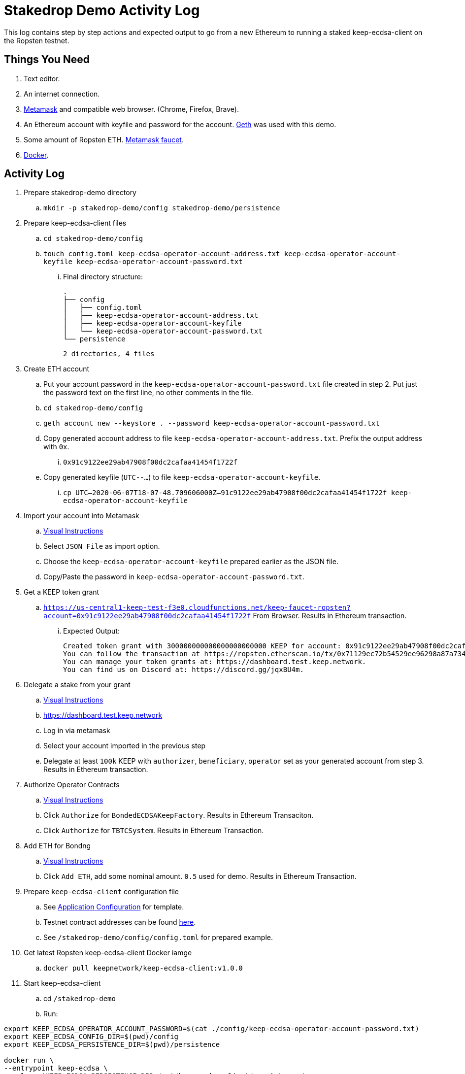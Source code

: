 # Stakedrop Demo Activity Log

This log contains step by step actions and expected output to go from a new Ethereum to running a
staked keep-ecdsa-client on the Ropsten testnet.


## Things You Need

. Text editor.
. An internet connection.
. https://metamask.io/[Metamask] and compatible web browser. (Chrome, Firefox, Brave).
. An Ethereum account with keyfile and password for the account. https://geth.ethereum.org/docs/install-and-build/installing-geth[Geth] was used with this demo.
. Some amount of Ropsten ETH.  https://faucet.metamask.io/[Metamask faucet].
. https://docs.docker.com/get-docker/[Docker].


## Activity Log

. Prepare stakedrop-demo directory
  .. `mkdir -p stakedrop-demo/config stakedrop-demo/persistence`

. Prepare keep-ecdsa-client files
  .. `cd stakedrop-demo/config`
  .. `touch config.toml keep-ecdsa-operator-account-address.txt keep-ecdsa-operator-account-keyfile keep-ecdsa-operator-account-password.txt`
  ... Final directory structure:
    
    
    .
    ├── config
    │   ├── config.toml
    │   ├── keep-ecdsa-operator-account-address.txt
    │   ├── keep-ecdsa-operator-account-keyfile
    │   └── keep-ecdsa-operator-account-password.txt
    └── persistence

    2 directories, 4 files
    

. Create ETH account
  .. Put your account password in the `keep-ecdsa-operator-account-password.txt` file created in step 2.   Put just the password text on the first line, no other comments in  the file.
  .. `cd stakedrop-demo/config`
  .. `geth account new --keystore . --password keep-ecdsa-operator-account-password.txt`
  .. Copy generated account address to file `keep-ecdsa-operator-account-address.txt`.  Prefix the output address with `0x`.
  ... `0x91c9122ee29ab47908f00dc2cafaa41454f1722f`
  
  .. Copy generated keyfile (`UTC--...`) to file `keep-ecdsa-operator-account-keyfile`. 
  ... `cp UTC--2020-06-07T18-07-48.709606000Z--91c9122ee29ab47908f00dc2cafaa41454f1722f keep-ecdsa-operator-account-keyfile`

. Import your account into Metamask
  .. https://metamask.zendesk.com/hc/en-us/articles/360015489331-Importing-an-Account[ Visual Instructions]
  .. Select `JSON File` as import option.
  .. Choose the `keep-ecdsa-operator-account-keyfile` prepared earlier as the JSON file.
  .. Copy/Paste the password in `keep-ecdsa-operator-account-password.txt`.

. Get a KEEP token grant
.. `https://us-central1-keep-test-f3e0.cloudfunctions.net/keep-faucet-ropsten?account=0x91c9122ee29ab47908f00dc2cafaa41454f1722f` From Browser.  Results in Ethereum transaction.
... Expected Output:
    
    Created token grant with 300000000000000000000000 KEEP for account: 0x91c9122ee29ab47908f00dc2cafaa41454f1722f
    You can follow the transaction at https://ropsten.etherscan.io/tx/0x71129ec72b54529ee96298a87a734df3275baf92b918d6d48b6b8394ef2addc7
    You can manage your token grants at: https://dashboard.test.keep.network.
    You can find us on Discord at: https://discord.gg/jqxBU4m.

. Delegate a stake from your grant
.. https://keep-network.gitbook.io/staking-documentation/how-to-stake/how-to-get-staking-after-tge[Visual Instructions]
.. https://dashboard.test.keep.network
.. Log in via metamask
.. Select your account imported in the previous step
.. Delegate at least `100k` KEEP with `authorizer`, `beneficiary`, `operator` set as your generated account from step 3.  Results in Ethereum transaction.

. Authorize Operator Contracts
.. https://keep-network.gitbook.io/staking-documentation/how-to-stake/how-to-authorize-contracts[Visual Instructions]
.. Click `Authorize` for `BondedECDSAKeepFactory`.  Results in Ethereum Transaciton.
.. Click `Authorize` for `TBTCSystem`. Results in Ethereum Transaction.

. Add ETH for Bondng
.. https://keep-network.gitbook.io/staking-documentation/how-to-stake/how-to-add-eth-for-bonding[Visual Instructions]
.. Click `Add ETH`, add some nominal amount.  `0.5` used for demo.  Results in Ethereum Transaction.

. Prepare `keep-ecdsa-client` configuration file
.. See https://github.com/keep-network/keep-ecdsa/blob/master/docs/run-keep-ecdsa.adoc#application[Application Configuration] for template.
.. Testnet contract addresses can be found https://github.com/keep-network/keep-ecdsa/blob/master/docs/run-keep-ecdsa.adoc#723-contracts[here].
.. See `/stakedrop-demo/config/config.toml` for prepared example.

. Get latest Ropsten keep-ecdsa-client Docker iamge
.. `docker pull keepnetwork/keep-ecdsa-client:v1.0.0`

. Start keep-ecdsa-client
.. cd `/stakedrop-demo`
.. Run:
```
export KEEP_ECDSA_OPERATOR_ACCOUNT_PASSWORD=$(cat ./config/keep-ecdsa-operator-account-password.txt)
export KEEP_ECDSA_CONFIG_DIR=$(pwd)/config
export KEEP_ECDSA_PERSISTENCE_DIR=$(pwd)/persistence

docker run \
--entrypoint keep-ecdsa \
--volume $KEEP_ECDSA_PERSISTENCE_DIR:/mnt/keep-ecdsa-client/persistence \
--volume $KEEP_ECDSA_CONFIG_DIR:/mnt/keep-ecdsa-client/config \
--env KEEP_ETHEREUM_PASSWORD=$KEEP_ECDSA_OPERATOR_ACCOUNT_PASSWORD \
--env LOG_LEVEL=info \
-p 3919:3919 \
keepnetwork/keep-ecdsa-client:v1.0.0 --config /mnt/keep-ecdsa-client/config/config.toml start
```


## Supporting Documents

- https://github.com/keep-network/keep-ecdsa/blob/master/docs/run-keep-ecdsa.adoc[Run Keep ECDSA]
- https://keep-network.gitbook.io/staking-documentation/[KEEP staking guide]
